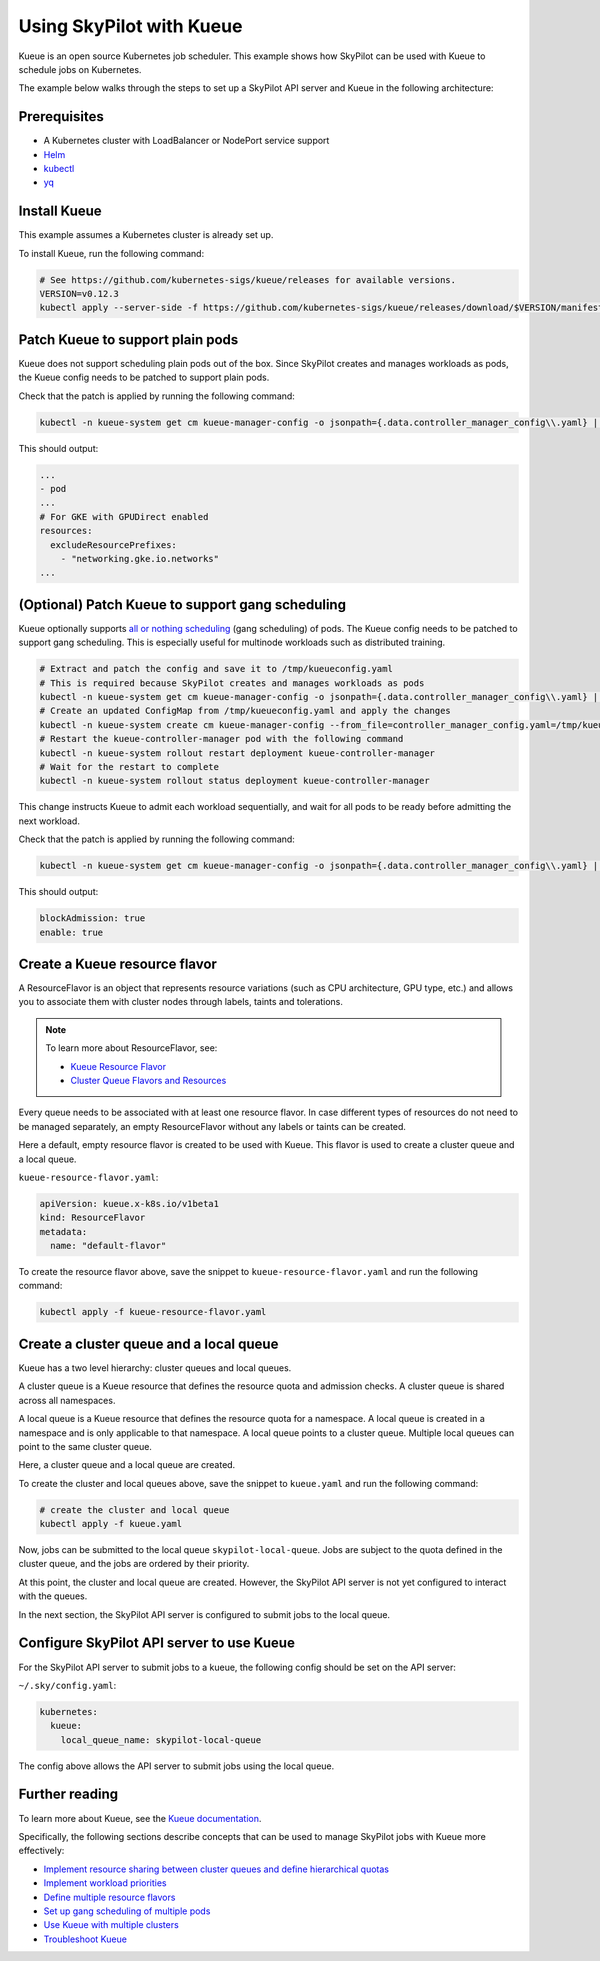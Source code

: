 .. _kubernetes-example-kueue:

Using SkyPilot with Kueue
=========================

Kueue is an open source Kubernetes job scheduler.
This example shows how SkyPilot can be used with Kueue to schedule jobs on Kubernetes.

The example below walks through the steps to set up a SkyPilot API server and Kueue in the following architecture:

.. image:: ../../../images/examples/k8s-with-kueue/final-architecture.svg
   :alt: Kueue Example Architecture
   :width: 80%
   :align: center

Prerequisites
-------------

* A Kubernetes cluster with LoadBalancer or NodePort service support
* `Helm <https://helm.sh/docs/intro/install/>`_
* `kubectl <https://kubernetes.io/docs/tasks/tools/#kubectl>`_
* `yq <https://github.com/mikefarah/yq/#install>`_

Install Kueue
-------------

This example assumes a Kubernetes cluster is already set up.

To install Kueue, run the following command:

.. code-block:: bash

    # See https://github.com/kubernetes-sigs/kueue/releases for available versions.
    VERSION=v0.12.3
    kubectl apply --server-side -f https://github.com/kubernetes-sigs/kueue/releases/download/$VERSION/manifests.yaml


Patch Kueue to support plain pods
---------------------------------

Kueue does not support scheduling plain pods out of the box. Since SkyPilot creates and manages workloads as pods,
the Kueue config needs to be patched to support plain pods.

.. tab-set::

    .. tab-item:: Patch Kueue
        :sync: patch-kueue-tab

        .. code-block:: bash

            # Extract and patch the config and save it to /tmp/kueueconfig.yaml
            # This is required because SkyPilot creates and manages workloads as pods
            kubectl -n kueue-system get cm kueue-manager-config -o jsonpath={.data.controller_manager_config\\.yaml} | yq '.integrations.frameworks += ["pod"]' > /tmp/kueueconfig.yaml
            # Create an updated ConfigMap from /tmp/kueueconfig.yaml and apply the changes
            kubectl -n kueue-system create cm kueue-manager-config --from_file=controller_manager_config.yaml=/tmp/kueueconfig.yaml --dry-run=client -o yaml | kubectl -n kueue-system apply -f -
            # Restart the kueue-controller-manager pod with the following command
            kubectl -n kueue-system rollout restart deployment kueue-controller-manager
            # Wait for the restart to complete
            kubectl -n kueue-system rollout status deployment kueue-controller-manager

    .. tab-item:: Patch Kueue with GPUDirect enabled on GKE
        :sync: patch-kueue-gke-tab

        If you are using GKE, and want to enable the `GPUDirect networking stack <https://cloud.google.com/kubernetes-engine/docs/how-to/gpu-bandwidth-gpudirect-tcpx#required-features-capabilities>`_ for the GPU nodes, you need to patch the Kueue config to support plain pods and add ``networking.gke.io.networks`` to the ``resources.excludeResourcePrefixes`` to exclude the networking resources from the resource quota.

        .. code-block:: bash
            :emphasize-lines: 2

            # Extract and patch the config and save it to /tmp/kueueconfig.yaml
            kubectl -n kueue-system get cm kueue-manager-config -o jsonpath={.data.controller_manager_config\\.yaml} | yq '.integrations.frameworks += ["pod"] | .resources.excludeResourcePrefixes += ["networking.gke.io.networks"]' > /tmp/kueueconfig.yaml
            # Create an updated ConfigMap from /tmp/kueueconfig.yaml and apply the changes
            kubectl -n kueue-system create cm kueue-manager-config --from_file=controller_manager_config.yaml=/tmp/kueueconfig.yaml --dry-run=client -o yaml | kubectl -n kueue-system apply -f -
            # Restart the kueue-controller-manager pod with the following command
            kubectl -n kueue-system rollout restart deployment kueue-controller-manager
            # Wait for the restart to complete
            kubectl -n kueue-system rollout status deployment kueue-controller-manager

Check that the patch is applied by running the following command:

.. code-block:: bash

    kubectl -n kueue-system get cm kueue-manager-config -o jsonpath={.data.controller_manager_config\\.yaml} | yq

This should output:

.. code-block:: bash

    ...
    - pod
    ...
    # For GKE with GPUDirect enabled
    resources:
      excludeResourcePrefixes:
        - "networking.gke.io.networks"
    ...

(Optional) Patch Kueue to support gang scheduling
-----------------------------------------------------------

Kueue optionally supports `all or nothing scheduling <https://kueue.sigs.k8s.io/docs/tasks/manage/setup_wait_for_pods_ready/#enabling-waitforpodsready>`_ (gang scheduling) of pods.
The Kueue config needs to be patched to support gang scheduling. This is especially useful for multinode workloads such as distributed training. 

.. code-block:: bash

    # Extract and patch the config and save it to /tmp/kueueconfig.yaml
    # This is required because SkyPilot creates and manages workloads as pods
    kubectl -n kueue-system get cm kueue-manager-config -o jsonpath={.data.controller_manager_config\\.yaml} | yq '.waitForPodsReady.enable = true' | yq '.waitForPodsReady.blockAdmission = true' > /tmp/kueueconfig.yaml
    # Create an updated ConfigMap from /tmp/kueueconfig.yaml and apply the changes
    kubectl -n kueue-system create cm kueue-manager-config --from_file=controller_manager_config.yaml=/tmp/kueueconfig.yaml --dry-run=client -o yaml | kubectl -n kueue-system apply -f -
    # Restart the kueue-controller-manager pod with the following command
    kubectl -n kueue-system rollout restart deployment kueue-controller-manager
    # Wait for the restart to complete
    kubectl -n kueue-system rollout status deployment kueue-controller-manager

This change instructs Kueue to admit each workload sequentially, and wait for all pods to be ready before admitting the next workload.

Check that the patch is applied by running the following command:

.. code-block:: bash

    kubectl -n kueue-system get cm kueue-manager-config -o jsonpath={.data.controller_manager_config\\.yaml} | yq '.waitForPodsReady'

This should output:

.. code-block:: bash

    blockAdmission: true
    enable: true


Create a Kueue resource flavor
------------------------------

A ResourceFlavor is an object that represents resource variations (such as CPU architecture, GPU type, etc.)
and allows you to associate them with cluster nodes through labels, taints and tolerations.

.. note::

    To learn more about ResourceFlavor, see:

    - `Kueue Resource Flavor <https://kueue.sigs.k8s.io/docs/concepts/resource_flavor/>`_
    - `Cluster Queue Flavors and Resources <https://kueue.sigs.k8s.io/docs/concepts/cluster_queue/#flavors-and-resources>`_

Every queue needs to be associated with at least one resource flavor.
In case different types of resources do not need to be managed separately,
an empty ResourceFlavor without any labels or taints can be created.

Here a default, empty resource flavor is created to be used with Kueue.
This flavor is used to create a cluster queue and a local queue.

``kueue-resource-flavor.yaml``:

.. code-block:: yaml

    apiVersion: kueue.x-k8s.io/v1beta1
    kind: ResourceFlavor
    metadata:
      name: "default-flavor"

To create the resource flavor above, save the snippet to ``kueue-resource-flavor.yaml`` and run the following command:

.. code-block:: bash

    kubectl apply -f kueue-resource-flavor.yaml


Create a cluster queue and a local queue
----------------------------------------

Kueue has a two level hierarchy: cluster queues and local queues.

A cluster queue is a Kueue resource that defines the resource quota and admission checks.
A cluster queue is shared across all namespaces.

A local queue is a Kueue resource that defines the resource quota for a namespace.
A local queue is created in a namespace and is only applicable to that namespace.
A local queue points to a cluster queue. Multiple local queues can point to the same cluster queue.

Here, a cluster queue and a local queue are created.

.. tab-set::

    .. tab-item:: kueue.yaml
        :sync: kueue-yaml-tab

        .. code-block:: yaml

            apiVersion: kueue.x-k8s.io/v1beta1
            kind: ClusterQueue
            metadata:
              name: "skypilot-cluster-queue"
            spec:
              namespaceSelector: {} # match all namespaces
              resourceGroups:
              - coveredResources: ["cpu", "memory", "nvidia.com/gpu"]
                flavors:
                - name: "default-flavor"
                  # Adjust this value based on actual resource needs.
                  # The resource quote should be at most the resource
                  # capacity of the cluster.
                  # This section must include all resources defined in
                  # 'coveredResources' above.
                  # Set an "infinite" quota for resources that
                  # you don't want to limit.
                  resources:
                  - name: "cpu"
                    nominalQuota: 16
                  - name: "memory"
                    nominalQuota: 32Gi
                  - name: "nvidia.com/gpu"
                    nominalQuota: 1000000 # "Infinite" quota
              preemption:
                withinClusterQueue: LowerPriority
            ---
            apiVersion: kueue.x-k8s.io/v1beta1
            kind: LocalQueue
            metadata:
              # A local queue is in a namespace
              namespace: "default"
              name: "skypilot-local-queue"
            spec:
              clusterQueue: "skypilot-cluster-queue"

    .. tab-item:: kueue.yaml with GKE DWS Enabled
        :sync: kueue-yaml-gke-dws-tab

        When using :ref:`GKE DWS <dws-with-kueue>`, an ``AdmissionCheck`` and ``ProvisioningRequestConfig`` should be added to the ``kueue.yaml`` file to make sure that the head and worker PodSets in a multi-node cluster are merged into a single PodSet when creating ProvisioningRequest to trigger scale up in GKE.

        .. code-block:: yaml
          :emphasize-lines: 1-20,41-42

          apiVersion: kueue.x-k8s.io/v1beta1
          kind: AdmissionCheck
          metadata:
            name: dws-prov
          spec:
            controllerName: kueue.x-k8s.io/provisioning-request
            parameters:
              apiGroup: kueue.x-k8s.io
              kind: ProvisioningRequestConfig
              name: dws-config
          ---
          apiVersion: kueue.x-k8s.io/v1beta1
          kind: ProvisioningRequestConfig
          metadata:
            name: dws-config
          spec:
            provisioningClassName: queued-provisioning.gke.io
            managedResources:
            - nvidia.com/gpu
            podSetMergePolicy: IdenticalWorkloadSchedulingRequirements
          ---
          apiVersion: kueue.x-k8s.io/v1beta1
          kind: ClusterQueue
          metadata:
            name: "skypilot-cluster-queue"
          spec:
            namespaceSelector: {}
            resourceGroups:
            - coveredResources: ["cpu", "memory", "nvidia.com/gpu", "ephemeral-storage"]
              flavors:
              - name: "default-flavor"
                resources:
                - name: "cpu"
                  nominalQuota: 1000000000    # "Infinite" quota
                - name: "memory"
                  nominalQuota: 1000000000Gi  # "Infinite" quota
                - name: "nvidia.com/gpu"
                  nominalQuota: 1000000000    # "Infinite" quota
                - name: "ephemeral-storage"
                  nominalQuota: 1000000000Ti  # "Infinite" quota
            admissionChecks:
            - dws-prov
          ---
          apiVersion: kueue.x-k8s.io/v1beta1
          kind: LocalQueue
          metadata:
            namespace: "default"
            name: "skypilot-local-queue"
          spec:
            clusterQueue: "skypilot-cluster-queue"

To create the cluster and local queues above, save the snippet to ``kueue.yaml`` and run the following command:

.. code-block:: bash

    # create the cluster and local queue
    kubectl apply -f kueue.yaml


Now, jobs can be submitted to the local queue ``skypilot-local-queue``.
Jobs are subject to the quota defined in the cluster queue,
and the jobs are ordered by their priority.

.. image:: ../../../images/examples/k8s-with-kueue/one-queue.svg
   :alt: One Cluster Queue Architecture
   :width: 80%
   :align: center

At this point, the cluster and local queue are created. However, the SkyPilot API server is not yet configured to interact with the queues.

In the next section, the SkyPilot API server is configured to submit jobs to the local queue.

Configure SkyPilot API server to use Kueue
------------------------------------------

For the SkyPilot API server to submit jobs to a kueue, the following config should be set on the API server:

``~/.sky/config.yaml``:

.. code-block:: yaml

    kubernetes:
      kueue:
        local_queue_name: skypilot-local-queue

The config above allows the API server to submit jobs using the local queue.

.. image:: ../../../images/examples/k8s-with-kueue/final-architecture.svg
   :alt: Final Architecture
   :width: 80%
   :align: center

Further reading
---------------

To learn more about Kueue, see the `Kueue documentation <https://kueue.x-k8s.io/docs/overview/>`_.

Specifically, the following sections describe concepts that can be used to manage SkyPilot jobs with Kueue more effectively:

- `Implement resource sharing between cluster queues and define hierarchical quotas <https://kueue.sigs.k8s.io/docs/concepts/cohort/>`_
- `Implement workload priorities <https://kueue.sigs.k8s.io/docs/concepts/workload_priority_class/>`_
- `Define multiple resource flavors <https://kueue.sigs.k8s.io/docs/concepts/resource_flavor/>`_
- `Set up gang scheduling of multiple pods <https://kueue.sigs.k8s.io/docs/tasks/run/plain_pods/#running-a-group-of-pods-to-be-admitted-together>`_
- `Use Kueue with multiple clusters <https://kueue.sigs.k8s.io/docs/concepts/multikueue/>`_
- `Troubleshoot Kueue <https://kueue.sigs.k8s.io/docs/tasks/troubleshooting/>`_
